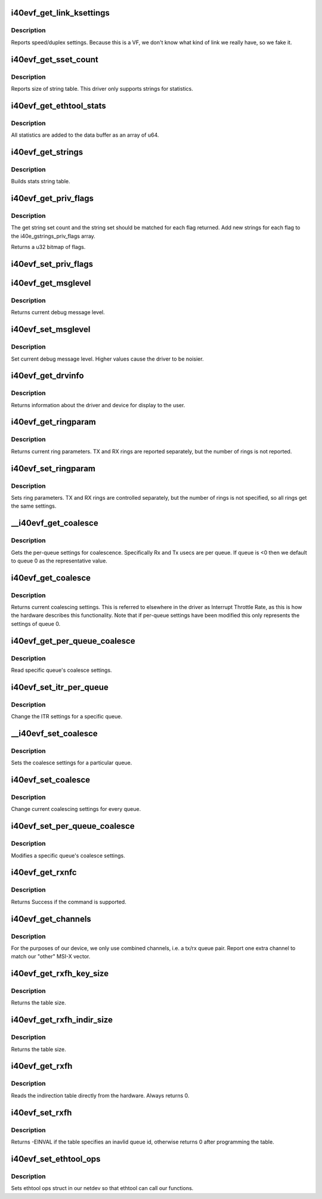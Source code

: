 .. -*- coding: utf-8; mode: rst -*-
.. src-file: drivers/net/ethernet/intel/i40evf/i40evf_ethtool.c

.. _`i40evf_get_link_ksettings`:

i40evf_get_link_ksettings
=========================

.. c:function:: int i40evf_get_link_ksettings(struct net_device *netdev, struct ethtool_link_ksettings *cmd)

    Get Link Speed and Duplex settings

    :param struct net_device \*netdev:
        network interface device structure

    :param struct ethtool_link_ksettings \*cmd:
        ethtool command

.. _`i40evf_get_link_ksettings.description`:

Description
-----------

Reports speed/duplex settings. Because this is a VF, we don't know what
kind of link we really have, so we fake it.

.. _`i40evf_get_sset_count`:

i40evf_get_sset_count
=====================

.. c:function:: int i40evf_get_sset_count(struct net_device *netdev, int sset)

    Get length of string set

    :param struct net_device \*netdev:
        network interface device structure

    :param int sset:
        id of string set

.. _`i40evf_get_sset_count.description`:

Description
-----------

Reports size of string table. This driver only supports
strings for statistics.

.. _`i40evf_get_ethtool_stats`:

i40evf_get_ethtool_stats
========================

.. c:function:: void i40evf_get_ethtool_stats(struct net_device *netdev, struct ethtool_stats *stats, u64 *data)

    report device statistics

    :param struct net_device \*netdev:
        network interface device structure

    :param struct ethtool_stats \*stats:
        ethtool statistics structure

    :param u64 \*data:
        pointer to data buffer

.. _`i40evf_get_ethtool_stats.description`:

Description
-----------

All statistics are added to the data buffer as an array of u64.

.. _`i40evf_get_strings`:

i40evf_get_strings
==================

.. c:function:: void i40evf_get_strings(struct net_device *netdev, u32 sset, u8 *data)

    Get string set

    :param struct net_device \*netdev:
        network interface device structure

    :param u32 sset:
        id of string set

    :param u8 \*data:
        buffer for string data

.. _`i40evf_get_strings.description`:

Description
-----------

Builds stats string table.

.. _`i40evf_get_priv_flags`:

i40evf_get_priv_flags
=====================

.. c:function:: u32 i40evf_get_priv_flags(struct net_device *netdev)

    report device private flags

    :param struct net_device \*netdev:
        *undescribed*

.. _`i40evf_get_priv_flags.description`:

Description
-----------

The get string set count and the string set should be matched for each
flag returned.  Add new strings for each flag to the i40e_gstrings_priv_flags
array.

Returns a u32 bitmap of flags.

.. _`i40evf_set_priv_flags`:

i40evf_set_priv_flags
=====================

.. c:function:: int i40evf_set_priv_flags(struct net_device *netdev, u32 flags)

    set private flags

    :param struct net_device \*netdev:
        *undescribed*

    :param u32 flags:
        bit flags to be set

.. _`i40evf_get_msglevel`:

i40evf_get_msglevel
===================

.. c:function:: u32 i40evf_get_msglevel(struct net_device *netdev)

    Get debug message level

    :param struct net_device \*netdev:
        network interface device structure

.. _`i40evf_get_msglevel.description`:

Description
-----------

Returns current debug message level.

.. _`i40evf_set_msglevel`:

i40evf_set_msglevel
===================

.. c:function:: void i40evf_set_msglevel(struct net_device *netdev, u32 data)

    Set debug message level

    :param struct net_device \*netdev:
        network interface device structure

    :param u32 data:
        message level

.. _`i40evf_set_msglevel.description`:

Description
-----------

Set current debug message level. Higher values cause the driver to
be noisier.

.. _`i40evf_get_drvinfo`:

i40evf_get_drvinfo
==================

.. c:function:: void i40evf_get_drvinfo(struct net_device *netdev, struct ethtool_drvinfo *drvinfo)

    Get driver info

    :param struct net_device \*netdev:
        network interface device structure

    :param struct ethtool_drvinfo \*drvinfo:
        ethool driver info structure

.. _`i40evf_get_drvinfo.description`:

Description
-----------

Returns information about the driver and device for display to the user.

.. _`i40evf_get_ringparam`:

i40evf_get_ringparam
====================

.. c:function:: void i40evf_get_ringparam(struct net_device *netdev, struct ethtool_ringparam *ring)

    Get ring parameters

    :param struct net_device \*netdev:
        network interface device structure

    :param struct ethtool_ringparam \*ring:
        ethtool ringparam structure

.. _`i40evf_get_ringparam.description`:

Description
-----------

Returns current ring parameters. TX and RX rings are reported separately,
but the number of rings is not reported.

.. _`i40evf_set_ringparam`:

i40evf_set_ringparam
====================

.. c:function:: int i40evf_set_ringparam(struct net_device *netdev, struct ethtool_ringparam *ring)

    Set ring parameters

    :param struct net_device \*netdev:
        network interface device structure

    :param struct ethtool_ringparam \*ring:
        ethtool ringparam structure

.. _`i40evf_set_ringparam.description`:

Description
-----------

Sets ring parameters. TX and RX rings are controlled separately, but the
number of rings is not specified, so all rings get the same settings.

.. _`__i40evf_get_coalesce`:

__i40evf_get_coalesce
=====================

.. c:function:: int __i40evf_get_coalesce(struct net_device *netdev, struct ethtool_coalesce *ec, int queue)

    get per-queue coalesce settings

    :param struct net_device \*netdev:
        the netdev to check

    :param struct ethtool_coalesce \*ec:
        ethtool coalesce data structure

    :param int queue:
        which queue to pick

.. _`__i40evf_get_coalesce.description`:

Description
-----------

Gets the per-queue settings for coalescence. Specifically Rx and Tx usecs
are per queue. If queue is <0 then we default to queue 0 as the
representative value.

.. _`i40evf_get_coalesce`:

i40evf_get_coalesce
===================

.. c:function:: int i40evf_get_coalesce(struct net_device *netdev, struct ethtool_coalesce *ec)

    Get interrupt coalescing settings

    :param struct net_device \*netdev:
        network interface device structure

    :param struct ethtool_coalesce \*ec:
        ethtool coalesce structure

.. _`i40evf_get_coalesce.description`:

Description
-----------

Returns current coalescing settings. This is referred to elsewhere in the
driver as Interrupt Throttle Rate, as this is how the hardware describes
this functionality. Note that if per-queue settings have been modified this
only represents the settings of queue 0.

.. _`i40evf_get_per_queue_coalesce`:

i40evf_get_per_queue_coalesce
=============================

.. c:function:: int i40evf_get_per_queue_coalesce(struct net_device *netdev, u32 queue, struct ethtool_coalesce *ec)

    get coalesce values for specific queue

    :param struct net_device \*netdev:
        netdev to read

    :param u32 queue:
        the queue to read

    :param struct ethtool_coalesce \*ec:
        coalesce settings from ethtool

.. _`i40evf_get_per_queue_coalesce.description`:

Description
-----------

Read specific queue's coalesce settings.

.. _`i40evf_set_itr_per_queue`:

i40evf_set_itr_per_queue
========================

.. c:function:: void i40evf_set_itr_per_queue(struct i40evf_adapter *adapter, struct ethtool_coalesce *ec, int queue)

    set ITR values for specific queue

    :param struct i40evf_adapter \*adapter:
        *undescribed*

    :param struct ethtool_coalesce \*ec:
        coalesce settings from ethtool

    :param int queue:
        the queue to modify

.. _`i40evf_set_itr_per_queue.description`:

Description
-----------

Change the ITR settings for a specific queue.

.. _`__i40evf_set_coalesce`:

__i40evf_set_coalesce
=====================

.. c:function:: int __i40evf_set_coalesce(struct net_device *netdev, struct ethtool_coalesce *ec, int queue)

    set coalesce settings for particular queue

    :param struct net_device \*netdev:
        the netdev to change

    :param struct ethtool_coalesce \*ec:
        ethtool coalesce settings

    :param int queue:
        the queue to change

.. _`__i40evf_set_coalesce.description`:

Description
-----------

Sets the coalesce settings for a particular queue.

.. _`i40evf_set_coalesce`:

i40evf_set_coalesce
===================

.. c:function:: int i40evf_set_coalesce(struct net_device *netdev, struct ethtool_coalesce *ec)

    Set interrupt coalescing settings

    :param struct net_device \*netdev:
        network interface device structure

    :param struct ethtool_coalesce \*ec:
        ethtool coalesce structure

.. _`i40evf_set_coalesce.description`:

Description
-----------

Change current coalescing settings for every queue.

.. _`i40evf_set_per_queue_coalesce`:

i40evf_set_per_queue_coalesce
=============================

.. c:function:: int i40evf_set_per_queue_coalesce(struct net_device *netdev, u32 queue, struct ethtool_coalesce *ec)

    set specific queue's coalesce settings

    :param struct net_device \*netdev:
        the netdev to change

    :param u32 queue:
        the queue to modify

    :param struct ethtool_coalesce \*ec:
        ethtool's coalesce settings

.. _`i40evf_set_per_queue_coalesce.description`:

Description
-----------

Modifies a specific queue's coalesce settings.

.. _`i40evf_get_rxnfc`:

i40evf_get_rxnfc
================

.. c:function:: int i40evf_get_rxnfc(struct net_device *netdev, struct ethtool_rxnfc *cmd, u32 *rule_locs)

    command to get RX flow classification rules

    :param struct net_device \*netdev:
        network interface device structure

    :param struct ethtool_rxnfc \*cmd:
        ethtool rxnfc command

    :param u32 \*rule_locs:
        *undescribed*

.. _`i40evf_get_rxnfc.description`:

Description
-----------

Returns Success if the command is supported.

.. _`i40evf_get_channels`:

i40evf_get_channels
===================

.. c:function:: void i40evf_get_channels(struct net_device *netdev, struct ethtool_channels *ch)

    get the number of channels supported by the device

    :param struct net_device \*netdev:
        network interface device structure

    :param struct ethtool_channels \*ch:
        channel information structure

.. _`i40evf_get_channels.description`:

Description
-----------

For the purposes of our device, we only use combined channels, i.e. a tx/rx
queue pair. Report one extra channel to match our "other" MSI-X vector.

.. _`i40evf_get_rxfh_key_size`:

i40evf_get_rxfh_key_size
========================

.. c:function:: u32 i40evf_get_rxfh_key_size(struct net_device *netdev)

    get the RSS hash key size

    :param struct net_device \*netdev:
        network interface device structure

.. _`i40evf_get_rxfh_key_size.description`:

Description
-----------

Returns the table size.

.. _`i40evf_get_rxfh_indir_size`:

i40evf_get_rxfh_indir_size
==========================

.. c:function:: u32 i40evf_get_rxfh_indir_size(struct net_device *netdev)

    get the rx flow hash indirection table size

    :param struct net_device \*netdev:
        network interface device structure

.. _`i40evf_get_rxfh_indir_size.description`:

Description
-----------

Returns the table size.

.. _`i40evf_get_rxfh`:

i40evf_get_rxfh
===============

.. c:function:: int i40evf_get_rxfh(struct net_device *netdev, u32 *indir, u8 *key, u8 *hfunc)

    get the rx flow hash indirection table

    :param struct net_device \*netdev:
        network interface device structure

    :param u32 \*indir:
        indirection table

    :param u8 \*key:
        hash key

    :param u8 \*hfunc:
        *undescribed*

.. _`i40evf_get_rxfh.description`:

Description
-----------

Reads the indirection table directly from the hardware. Always returns 0.

.. _`i40evf_set_rxfh`:

i40evf_set_rxfh
===============

.. c:function:: int i40evf_set_rxfh(struct net_device *netdev, const u32 *indir, const u8 *key, const u8 hfunc)

    set the rx flow hash indirection table

    :param struct net_device \*netdev:
        network interface device structure

    :param const u32 \*indir:
        indirection table

    :param const u8 \*key:
        hash key

    :param const u8 hfunc:
        *undescribed*

.. _`i40evf_set_rxfh.description`:

Description
-----------

Returns -EINVAL if the table specifies an inavlid queue id, otherwise
returns 0 after programming the table.

.. _`i40evf_set_ethtool_ops`:

i40evf_set_ethtool_ops
======================

.. c:function:: void i40evf_set_ethtool_ops(struct net_device *netdev)

    Initialize ethtool ops struct

    :param struct net_device \*netdev:
        network interface device structure

.. _`i40evf_set_ethtool_ops.description`:

Description
-----------

Sets ethtool ops struct in our netdev so that ethtool can call
our functions.

.. This file was automatic generated / don't edit.

